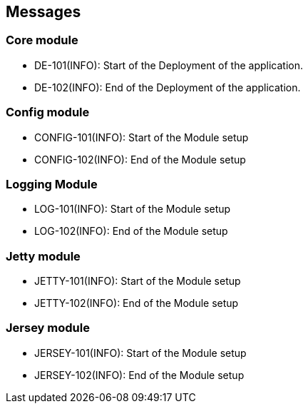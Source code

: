 == Messages

=== Core module

- DE-101(INFO): Start of the Deployment of the application.
- DE-102(INFO): End of the Deployment of the application.

=== Config module

- CONFIG-101(INFO): Start of the Module setup
- CONFIG-102(INFO): End of the Module setup

=== Logging Module

- LOG-101(INFO): Start of the Module setup
- LOG-102(INFO): End of the Module setup

=== Jetty module

- JETTY-101(INFO): Start of the Module setup
- JETTY-102(INFO): End of the Module setup

=== Jersey module

- JERSEY-101(INFO): Start of the Module setup
- JERSEY-102(INFO): End of the Module setup
